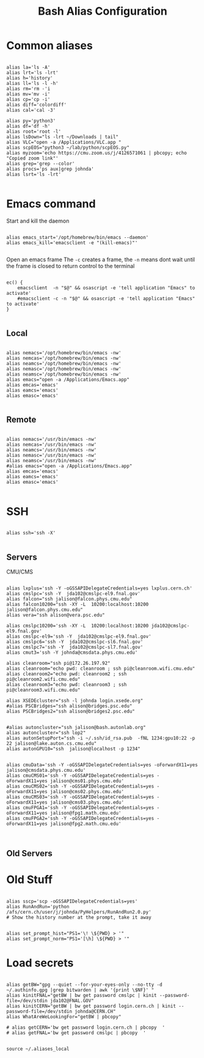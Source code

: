 #+title: Bash Alias Configuration
#+PROPERTY: header-args:shell :tangle ~/dotfiles/.aliases
  
  
* Common aliases
 

#+begin_src shell

    alias la='ls -A'
    alias lrt='ls -lrt'
    alias h='history'
    alias ll='ls -l -h'
    alias rm='rm -'i
    alias mv='mv -i'
    alias cp='cp -i'
    alias diff='colordiff'
    alias cal='cal -3'

    alias py='python3'
    alias df='df -h'
    alias root='root -l'
    alias lsDown="ls -lrt ~/Downloads | tail"
    alias VLC="open -a /Applications/VLC.app "
    alias scpEOS="python3 ~/lab/python/scpEOS.py"
    alias myzoom='echo https://cmu.zoom.us/j/4126571061 | pbcopy; echo "Copied zoom link"'
    alias grep='grep --color'
    alias procs='ps aux|grep johnda'
    alias lsrt='ls -lrt'
    
#+end_src



* Emacs command

Start and kill the daemon

#+begin_src shell

  alias emacs_start='/opt/homebrew/bin/emacs --daemon'
  alias emacs_kill='emacsclient -e "(kill-emacs)"'
    
#+end_src

Open an emacs frame
 The =-c=  creates a frame, the =-n= means dont wait until the frame is closed to return control to the terminal

#+begin_src shell

  ec() {
      emacsclient  -n "$@" && osascript -e 'tell application "Emacs" to activate'
      #emacsclient -c -n "$@" && osascript -e 'tell application "Emacs" to activate'
  } 

#+end_src

** Local

#+begin_src shell :tangle (if (string= (system-name) "16inMachine.local") "~/dotfiles/.aliases" "no")
 
  alias nemacs='/opt/homebrew/bin/emacs -nw'
  alias nemcas='/opt/homebrew/bin/emacs -nw'
  alias neamcs='/opt/homebrew/bin/emacs -nw'
  alias nemasc='/opt/homebrew/bin/emacs -nw'
  alias neamsc='/opt/homebrew/bin/emacs -nw'
  alias emacs="open -a /Applications/Emacs.app"
  alias emcas='emacs'
  alias eamcs='emacs'
  alias emasc='emacs'
  
#+end_src


** Remote
 
#+begin_src shell :tangle (if (not (string= (system-name) "16inMachine.local")) "~/dotfiles/.aliases" "no")

  alias nemacs='/usr/bin/emacs -nw'
  alias nemcas='/usr/bin/emacs -nw'
  alias neamcs='/usr/bin/emacs -nw'
  alias nemasc='/usr/bin/emacs -nw'
  alias neamsc='/usr/bin/emacs -nw'
  #alias emacs="open -a /Applications/Emacs.app"
  alias emcas='emacs'
  alias eamcs='emacs'
  alias emasc='emacs'
  
#+end_src



* SSH 

#+begin_src shell

  alias ssh='ssh -X'
    
#+end_src

** Servers

CMU/CMS

#+begin_src shell

  alias lxplus='ssh -Y -oGSSAPIDelegateCredentials=yes lxplus.cern.ch'
  alias cmslpc='ssh -Y  jda102@cmslpc-el9.fnal.gov'
  alias falcon="ssh jalison@falcon.phys.cmu.edu"
  alias falcon10200="ssh -XY -L  10200:localhost:10200 jalison@falcon.phys.cmu.edu"
  alias vera="ssh alison@vera.psc.edu"

  alias cmslpc10200='ssh -XY -L  10200:localhost:10200 jda102@cmslpc-el9.fnal.gov'
  alias cmslpc-el9='ssh -Y  jda102@cmslpc-el9.fnal.gov'
  alias cmslpc6='ssh -Y  jda102@cmslpc-sl6.fnal.gov'
  alias cmslpc7='ssh -Y  jda102@cmslpc-sl7.fnal.gov'
  alias cmut3='ssh -Y johnda@cmsdata.phys.cmu.edu'

  alias cleanroom="ssh pi@172.26.197.92"
  alias cleanroom="echo pwd: cleanroom ; ssh pi@cleanroom.wifi.cmu.edu"
  alias cleanroom2="echo pwd: cleanroom2 ; ssh pi@cleanroom2.wifi.cmu.edu"
  alias cleanroom3="echo pwd: cleanroom3 ; ssh pi@cleanroom3.wifi.cmu.edu"

  alias XSEDEcluster="ssh -l johnda login.xsede.org"
  #alias PSCBridges="ssh alison@bridges.psc.edu"
  alias PSCBridges2="ssh alison@bridges2.psc.edu"


  #alias autoncluster="ssh jalison@bash.autonlab.org"
  alias autoncluster="ssh lop2"
  alias autonSetupPort="ssh -i ~/.ssh/id_rsa.pub  -fNL 1234:gpu10:22 -p 22 jalison@lake.auton.cs.cmu.edu"
  alias autonGPU10="ssh  jalison@localhost -p 1234"


  alias cmuData='ssh -Y -oGSSAPIDelegateCredentials=yes -oForwardX11=yes jalison@cmsdata.phys.cmu.edu'
  alias cmuCMS01='ssh -Y -oGSSAPIDelegateCredentials=yes -oForwardX11=yes jalison@cms01.phys.cmu.edu'
  alias cmuCMS02='ssh -Y -oGSSAPIDelegateCredentials=yes -oForwardX11=yes jalison@cms02.phys.cmu.edu'
  alias cmuCMS03='ssh -Y -oGSSAPIDelegateCredentials=yes -oForwardX11=yes jalison@cms03.phys.cmu.edu'
  alias cmuFPGA1='ssh -Y -oGSSAPIDelegateCredentials=yes -oForwardX11=yes jalison@fpg1.math.cmu.edu'
  alias cmuFPGA2='ssh -Y -oGSSAPIDelegateCredentials=yes -oForwardX11=yes jalison@fpg2.math.cmu.edu'

  
#+end_src

** Old Servers

  # alias uct3='ssh -Y -oGSSAPIDelegateCredentials=yes -oForwardX11=yes uct3-s1.uchicago.edu'
  # alias uct3lx1='ssh -Y -oGSSAPIDelegateCredentials=yes -oForwardX11=yes uct3-lx1.mwt2.org'
  # alias uct3lx2='ssh -Y -oGSSAPIDelegateCredentials=yes -oForwardX11=yes uct3-lx2.mwt2.org'
  # alias pcpenn3='ssh -X pc-penn-d-03.cern.ch'
  # alias alignmentCAF='ssh -X atlidali@lxplus.cern.ch'
  # alias alignmentCAFNX='ssh atlidali@lxplus.cern.ch'
  # alias pcpenn08='ssh -X pcpenn08.cern.ch'
  # alias pennServer='ssh -X pc-penn-s-01.cern.ch'
  # alias pennWorker1='ssh -X pc-penn-d-01.cern.ch'
  # alias pennWorker2='ssh -X -oGSSAPIDelegateCredentials=yes pc-penn-d-02.cern.ch'
  # alias pennWorker3='ssh -X -oGSSAPIDelegateCredentials=yes pc-penn-d-03.cern.ch'
  # alias pennWorker4='ssh -X -oGSSAPIDelegateCredentials=yes pc-penn-d-04.cern.ch'
  # alias pennWorker5='ssh -X -oGSSAPIDelegateCredentials=yes pc-penn-d-05.cern.ch'
  # alias pennWorker6='ssh -X -oGSSAPIDelegateCredentials=yes pc-penn-d-06.cern.ch'
  # alias pennWorker7='ssh -X -oGSSAPIDelegateCredentials=yes pc-penn-d-07.cern.ch'
  # alias pennT3='ssh -X at3i00.hep.upenn.edu'
  # alias DRL='ssh -X drl-dhcp094.sas.upenn.edu'
  # alias ConsultHephaestus='ssh -X johnda@hephaestus.hep.upenn.edu'
  # alias ConsultDionysus='ssh -X johnda@dionysus.hep.upenn.edu'
  # alias ConsultZeus='ssh -X johnda@zeus.hep.upenn.edu'
  # alias connect='ssh johnda@login.usatlas.org'

    # alias uct3s3='ssh -Y -oGSSAPIDelegateCredentials=yes -oForwardX11=yes uct3-s3.uchicago.edu'
  # alias eshop1='ssh -Y -oGSSAPIDelegateCredentials=yes -oForwardX11=yes eshop1.uchicago.edu'
  # alias shop2='ssh root@shop2.uchicago.edu'

  # alias dirac='ssh -X johnda@dirac.hep.upenn.edu'
  # alias protonpack='ssh -X johnda@protonpack.hep.upenn.edu'
  # alias higgs='ssh -X johnda@lxhiggs.hep.upenn.edu' #... hc=12
  # alias higgs='/usr/local/bin/oldSSH -X johnda@lxhiggs.hep.upenn.edu'
  # alias hepUC='ssh -X johnda@hep.uchicago.edu'
  # alias hepUC='/usr/local/bin/oldSSH -X johnda@hep.uchicago.edu'
  # alias heisenberg='ssh -X johnda@heisenberg.hep.upenn.edu'
  # alias BNL='ssh -X atlasgw.bnl.gov'
  # alias lxplus6='ssh -Y -oGSSAPIDelegateCredentials=yes lxplus6.cern.ch'
  # alias sbcLab4='ssh sbc-tbed-ftk-01.cern.ch'
  # alias pc-tbed-ftk-fw='ssh pc-tbed-ftk-fw-01.cern.ch'



* Old Stuff

#+begin_src shell

  alias sscp='scp -oGSSAPIDelegateCredentials=yes'
  alias RunAndRun='python /afs/cern.ch/user/j/johnda/PyHelpers/RunAndRun2.0.py'
  # Show the history number at the prompt, take it away 

#+end_src

#+begin_src shell
  alias set_prompt_hist="PS1='\! \${PWD} > '"
  alias set_prompt_norm="PS1='[\h] \${PWD} > '"
#+end_src


# export dion=dionysus.hep.upenn.edu
# alias ooffice='ooffice -nologo'
# alias Atlantis='java -jar /home/johnda/AtlasWork/Atlacntis/AtlantisJava-09-11-28/atlantis.jar'

# alias romeName='echo yq2az87b'
# alias romePwd='echo 7p2kgh7g'
# alias egPWD='echo KT016461 sQmpLTtY'
# alias IDPWD='echo wlpasswordogu'
# alias stgenisPWD='echo uname: bph110 pwd: xSunE9WK'
# alias iPlot='python -i ~/ROOTHelpers/iStack/iPlot.py'
# alias iTree='python -i ~/ROOTHelpers/iStack/iTree.py'
# alias gitloggraph='git log --pretty=format:"%h %s" --graph'
# alias hcpwd='echo hc002x nkxovu'
# 
# alias pghPWD='echo CVU7CAHKD93CCY9T'
# alias killLaCie='diskutil umount /Volumes/LaCie'
# alias setupROOT='source ~/ROOT/root-6.14.04_build/bin/thisroot.sh'

# alias setupROOT='source ~/ROOT/root_v6-26-02_build/bin/thisroot.sh'
# alias setupPy3='cd ~/;source python-virtual-environments/env/bin/activate;cd -'
# alias setupOT='cd ~/;source OT-metric-virtualenv/bin/activate;source OT-metric-virtualenv/root-6.16.00_builddir/bin/thisroot.sh ;cd -'

# alias calc="~/print_python.sh"



* Load secrets

#+begin_src shell

  alias getBW="gpg --quiet --for-your-eyes-only --no-tty -d ~/.authinfo.gpg |grep bitwarden | awk '{print \$NF}' "
  alias kinitFNAL="getBW | bw get password cmslpc | kinit --password-file=/dev/stdin jda102@FNAL.GOV"
  alias kinitCERN="getBW | bw get password login.cern.ch | kinit --password-file=/dev/stdin johnda@CERN.CH"
  alias WhatAreWeLookingFor="getBW | pbcopy"

  # alias getCERN='bw get password login.cern.ch | pbcopy  '
  # alias getFNAL='bw get password cmslpc | pbcopy  '

#+end_src


#+begin_src shell
  source ~/.aliases_local
#+end_src



